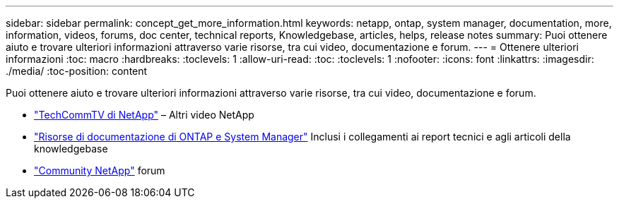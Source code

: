 ---
sidebar: sidebar 
permalink: concept_get_more_information.html 
keywords: netapp, ontap, system manager, documentation, more, information, videos, forums, doc center, technical reports, Knowledgebase, articles, helps, release notes 
summary: Puoi ottenere aiuto e trovare ulteriori informazioni attraverso varie risorse, tra cui video, documentazione e forum. 
---
= Ottenere ulteriori informazioni
:toc: macro
:hardbreaks:
:toclevels: 1
:allow-uri-read: 
:toc: 
:toclevels: 1
:nofooter: 
:icons: font
:linkattrs: 
:imagesdir: ./media/
:toc-position: content


[role="lead"]
Puoi ottenere aiuto e trovare ulteriori informazioni attraverso varie risorse, tra cui video, documentazione e forum.

* link:https://www.youtube.com/user/NetAppTechCommTV["TechCommTV di NetApp"^] – Altri video NetApp
* link:https://www.netapp.com/us/documentation/ontap-and-oncommand-system-manager.aspx["Risorse di documentazione di ONTAP e System Manager"^] Inclusi i collegamenti ai report tecnici e agli articoli della knowledgebase
* link:https://community.netapp.com/["Community NetApp"^] forum

